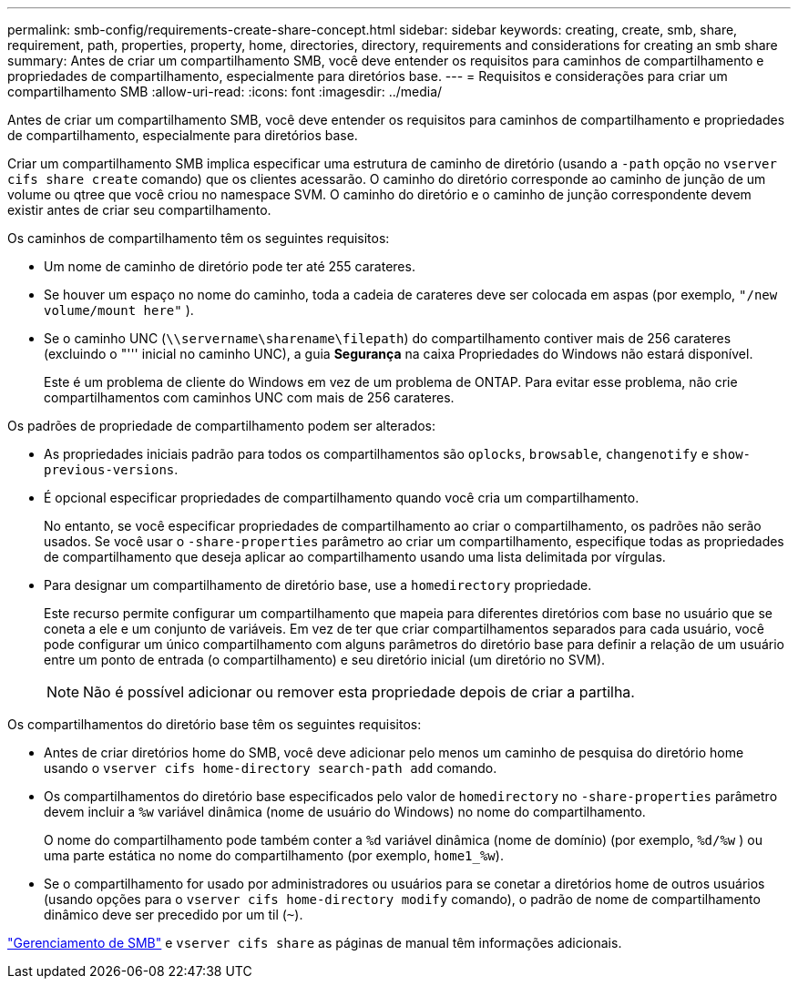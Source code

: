 ---
permalink: smb-config/requirements-create-share-concept.html 
sidebar: sidebar 
keywords: creating, create, smb, share, requirement, path, properties, property, home, directories, directory, requirements and considerations for creating an smb share 
summary: Antes de criar um compartilhamento SMB, você deve entender os requisitos para caminhos de compartilhamento e propriedades de compartilhamento, especialmente para diretórios base. 
---
= Requisitos e considerações para criar um compartilhamento SMB
:allow-uri-read: 
:icons: font
:imagesdir: ../media/


[role="lead"]
Antes de criar um compartilhamento SMB, você deve entender os requisitos para caminhos de compartilhamento e propriedades de compartilhamento, especialmente para diretórios base.

Criar um compartilhamento SMB implica especificar uma estrutura de caminho de diretório (usando a `-path` opção no `vserver cifs share create` comando) que os clientes acessarão. O caminho do diretório corresponde ao caminho de junção de um volume ou qtree que você criou no namespace SVM. O caminho do diretório e o caminho de junção correspondente devem existir antes de criar seu compartilhamento.

Os caminhos de compartilhamento têm os seguintes requisitos:

* Um nome de caminho de diretório pode ter até 255 carateres.
* Se houver um espaço no nome do caminho, toda a cadeia de carateres deve ser colocada em aspas (por exemplo, `"/new volume/mount here"` ).
* Se o caminho UNC (`\\servername\sharename\filepath`) do compartilhamento contiver mais de 256 carateres (excluindo o "''' inicial no caminho UNC), a guia *Segurança* na caixa Propriedades do Windows não estará disponível.
+
Este é um problema de cliente do Windows em vez de um problema de ONTAP. Para evitar esse problema, não crie compartilhamentos com caminhos UNC com mais de 256 carateres.



Os padrões de propriedade de compartilhamento podem ser alterados:

* As propriedades iniciais padrão para todos os compartilhamentos são `oplocks`, `browsable`, `changenotify` e `show-previous-versions`.
* É opcional especificar propriedades de compartilhamento quando você cria um compartilhamento.
+
No entanto, se você especificar propriedades de compartilhamento ao criar o compartilhamento, os padrões não serão usados. Se você usar o `-share-properties` parâmetro ao criar um compartilhamento, especifique todas as propriedades de compartilhamento que deseja aplicar ao compartilhamento usando uma lista delimitada por vírgulas.

* Para designar um compartilhamento de diretório base, use a `homedirectory` propriedade.
+
Este recurso permite configurar um compartilhamento que mapeia para diferentes diretórios com base no usuário que se coneta a ele e um conjunto de variáveis. Em vez de ter que criar compartilhamentos separados para cada usuário, você pode configurar um único compartilhamento com alguns parâmetros do diretório base para definir a relação de um usuário entre um ponto de entrada (o compartilhamento) e seu diretório inicial (um diretório no SVM).

+
[NOTE]
====
Não é possível adicionar ou remover esta propriedade depois de criar a partilha.

====


Os compartilhamentos do diretório base têm os seguintes requisitos:

* Antes de criar diretórios home do SMB, você deve adicionar pelo menos um caminho de pesquisa do diretório home usando o `vserver cifs home-directory search-path add` comando.
* Os compartilhamentos do diretório base especificados pelo valor de `homedirectory` no `-share-properties` parâmetro devem incluir a `%w` variável dinâmica (nome de usuário do Windows) no nome do compartilhamento.
+
O nome do compartilhamento pode também conter a `%d` variável dinâmica (nome de domínio) (por exemplo, `%d/%w` ) ou uma parte estática no nome do compartilhamento (por exemplo, `home1_%w`).

* Se o compartilhamento for usado por administradores ou usuários para se conetar a diretórios home de outros usuários (usando opções para o `vserver cifs home-directory modify` comando), o padrão de nome de compartilhamento dinâmico deve ser precedido por um til (`~`).


link:../smb-admin/index.html["Gerenciamento de SMB"] e `vserver cifs share` as páginas de manual têm informações adicionais.
